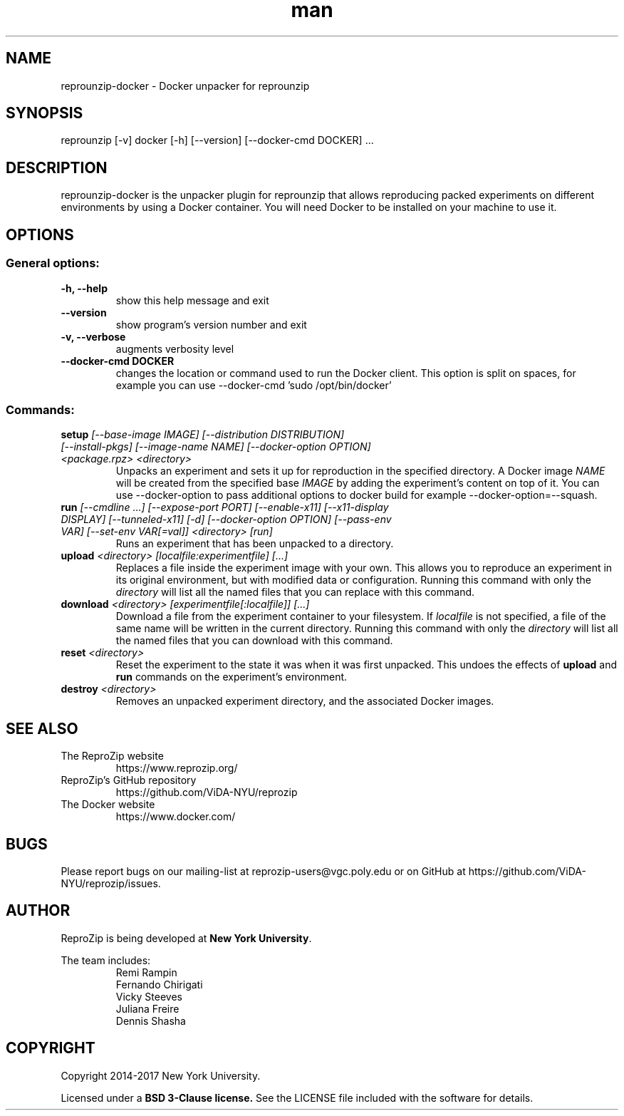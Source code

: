.\" Manpage for reprounzip
.\" Contact reprozip-dev@vgc.poly.edu to correct errors or typos.
.TH man 1 "4 November 2017" "1.0.10" "reprounzip\-docker man page"
.SH NAME
reprounzip\-docker \- Docker unpacker for reprounzip
.SH SYNOPSIS
reprounzip [\-v] docker [\-h] [\-\-version] [\-\-docker\-cmd DOCKER] ...
.SH DESCRIPTION
reprounzip\-docker is the unpacker plugin for reprounzip that allows reproducing packed experiments on different environments by using a Docker container. You will need Docker to be installed on your machine to use it.
.SH OPTIONS
.SS General options:
.TP
.B \-h, \-\-help
show this help message and exit
.TP
.B \-\-version
show program's version number and exit
.TP
.B \-v, \-\-verbose
augments verbosity level
.TP
.B \-\-docker\-cmd DOCKER
changes the location or command used to run the Docker client. This option is split on spaces, for example you can use
\-\-docker\-cmd 'sudo /opt/bin/docker'

.SS Commands:
.TP
.BI setup " [\-\-base\-image IMAGE] [\-\-distribution DISTRIBUTION] [\-\-install\-pkgs] [\-\-image\-name NAME] [\-\-docker\-option OPTION] <package.rpz> <directory>"
Unpacks an experiment and sets it up for reproduction in the specified directory. A Docker image
.I NAME
will be created from the specified base
.I IMAGE
by adding the experiment's content on top of it. You can use \-\-docker\-option to pass additional options to docker build for example \-\-docker\-option=\-\-squash.
.TP
.BI run " [\-\-cmdline ...] [\-\-expose\-port PORT] [\-\-enable\-x11] [\-\-x11\-display DISPLAY] [\-\-tunneled\-x11] [\-d] [\-\-docker\-option OPTION] [\-\-pass\-env VAR] [\-\-set\-env VAR[=val]] <directory> [run]"
Runs an experiment that has been unpacked to a directory.
.TP
.BI upload " <directory> [localfile:experimentfile] [...]"
Replaces a file inside the experiment image with your own. This allows you to reproduce an experiment in its original environment, but with modified data or configuration. Running this command with only the
.I directory
will list all the named files that you can replace with this command.
.TP
.BI download " <directory> [experimentfile[:localfile]] [...]"
Download a file from the experiment container to your filesystem. If
.I localfile
is not specified, a file of the same name will be written in the current directory. Running this command with only the
.I directory
will list all the named files that you can download with this command.
.TP
.BI reset " <directory>"
Reset the experiment to the state it was when it was first unpacked. This undoes the effects of
.BR upload " and " run
commands on the experiment's environment.
.TP
.BI destroy " <directory>"
Removes an unpacked experiment directory, and the associated Docker images.
.SH SEE ALSO
.TP
The ReproZip website
https://www.reprozip.org/
.TP
ReproZip's GitHub repository
https://github.com/ViDA\-NYU/reprozip
.TP
The Docker website
https://www.docker.com/
.SH BUGS
Please report bugs on our mailing-list at reprozip\-users@vgc.poly.edu or on GitHub at https://github.com/ViDA\-NYU/reprozip/issues.
.SH AUTHOR
.RB "ReproZip is being developed at" " New York University" .

The team includes:
.RS
.nf
Remi Rampin
Fernando Chirigati
Vicky Steeves
Juliana Freire
Dennis Shasha
.fi
.RE
.SH COPYRIGHT
Copyright 2014-2017 New York University.

.RB "Licensed under a" " BSD 3-Clause license." " See the LICENSE file included with the software for details."
